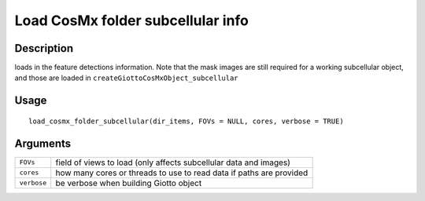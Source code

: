 Load CosMx folder subcellular info
----------------------------------

Description
~~~~~~~~~~~

loads in the feature detections information. Note that the mask images
are still required for a working subcellular object, and those are
loaded in ``createGiottoCosMxObject_subcellular``

Usage
~~~~~

::

   load_cosmx_folder_subcellular(dir_items, FOVs = NULL, cores, verbose = TRUE)

Arguments
~~~~~~~~~

+-----------------------------------+-----------------------------------+
| ``FOVs``                          | field of views to load (only      |
|                                   | affects subcellular data and      |
|                                   | images)                           |
+-----------------------------------+-----------------------------------+
| ``cores``                         | how many cores or threads to use  |
|                                   | to read data if paths are         |
|                                   | provided                          |
+-----------------------------------+-----------------------------------+
| ``verbose``                       | be verbose when building Giotto   |
|                                   | object                            |
+-----------------------------------+-----------------------------------+
